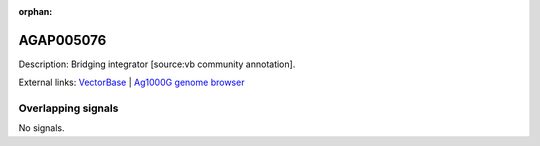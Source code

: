 :orphan:

AGAP005076
=============





Description: Bridging integrator [source:vb community annotation].

External links:
`VectorBase <https://www.vectorbase.org/Anopheles_gambiae/Gene/Summary?g=AGAP005076>`_ |
`Ag1000G genome browser <https://www.malariagen.net/apps/ag1000g/phase1-AR3/index.html?genome_region=2L:9657060-9693793#genomebrowser>`_

Overlapping signals
-------------------



No signals.


